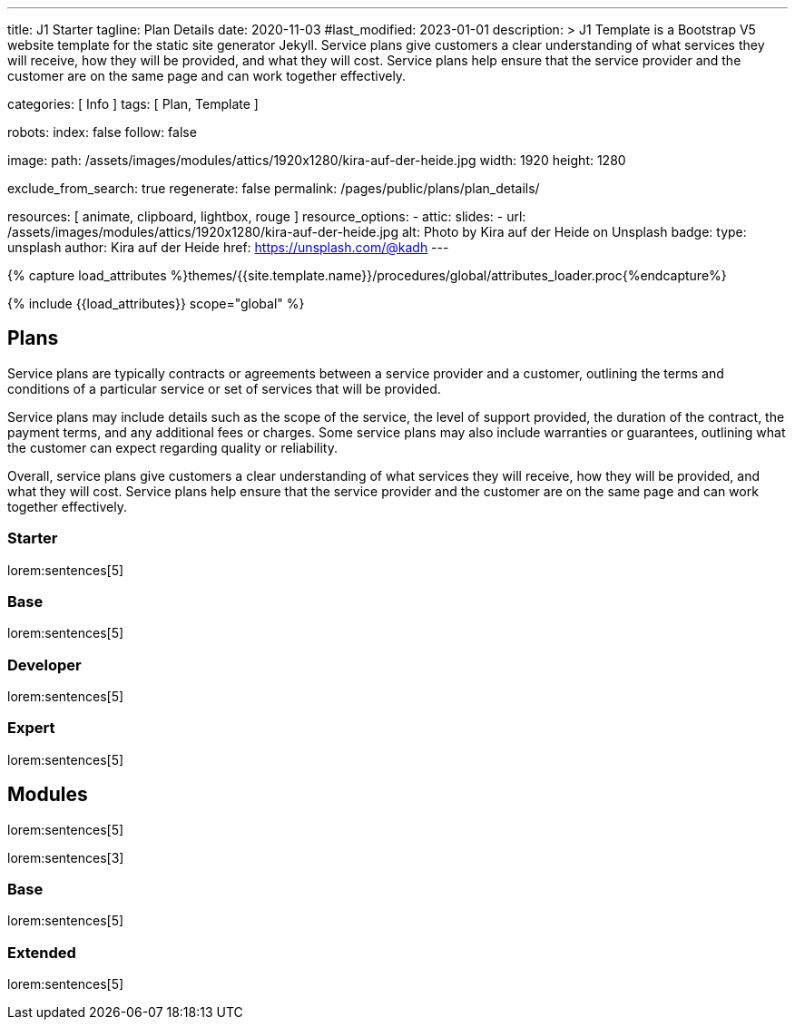 ---
title:                                  J1 Starter
tagline:                                Plan Details
date:                                   2020-11-03
#last_modified:                         2023-01-01
description: >
                                        J1 Template is a Bootstrap V5 website template for the static
                                        site generator Jekyll.
                                        Service plans give customers a clear understanding of what services
                                        they will receive, how they will be provided, and what they will cost. Service
                                        plans help ensure that the service provider and the customer are on the same
                                        page and can work together effectively.

categories:                             [ Info ]
tags:                                   [ Plan, Template ]

robots:
  index:                                false
  follow:                               false

image:
  path:                                 /assets/images/modules/attics/1920x1280/kira-auf-der-heide.jpg
  width:                                1920
  height:                               1280

exclude_from_search:                    true
regenerate:                             false
permalink:                              /pages/public/plans/plan_details/

resources:                              [ animate, clipboard, lightbox, rouge ]
resource_options:
  - attic:
      slides:
        - url:                          /assets/images/modules/attics/1920x1280/kira-auf-der-heide.jpg
          alt:                          Photo by Kira auf der Heide on Unsplash
          badge:
            type:                       unsplash
            author:                     Kira auf der Heide
            href:                       https://unsplash.com/@kadh
---

// Page Initializer
// =============================================================================
// Enable the Liquid Preprocessor
:page-liquid:

// Set (local) page attributes here
// -----------------------------------------------------------------------------
// :page--attr:                         <attr-value>

//  Load Liquid procedures
// -----------------------------------------------------------------------------
{% capture load_attributes %}themes/{{site.template.name}}/procedures/global/attributes_loader.proc{%endcapture%}

// Load page attributes
// -----------------------------------------------------------------------------
{% include {{load_attributes}} scope="global" %}

// Page content
// ~~~~~~~~~~~~~~~~~~~~~~~~~~~~~~~~~~~~~~~~~~~~~~~~~~~~~~~~~~~~~~~~~~~~~~~~~~~~~

// Include sub-documents (if any)
// -----------------------------------------------------------------------------
== Plans

Service plans are typically contracts or agreements between a service provider
and a customer, outlining the terms and conditions of a particular service or
set of services that will be provided.

Service plans may include details such as the scope of the service, the level
of support provided, the duration of the contract, the payment terms, and any
additional fees or charges. Some service plans may also include warranties or
guarantees, outlining what the customer can expect regarding quality or
reliability.

Overall, service plans give customers a clear understanding of what services
they will receive, how they will be provided, and what they will cost. Service
plans help ensure that the service provider and the customer are on the same
page and can work together effectively.

=== Starter

lorem:sentences[5]

=== Base

lorem:sentences[5]

=== Developer

lorem:sentences[5]

=== Expert

lorem:sentences[5]


== Modules

lorem:sentences[5]

lorem:sentences[3]

=== Base

lorem:sentences[5]

=== Extended

lorem:sentences[5]

